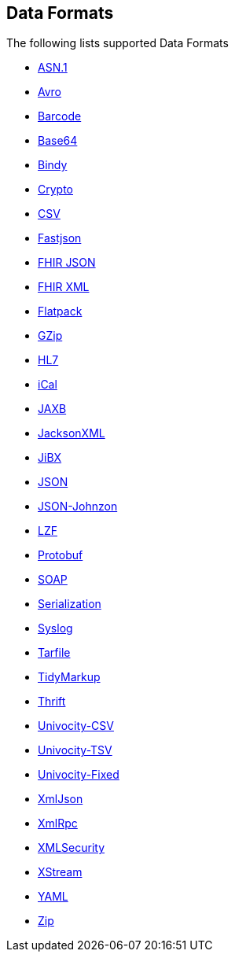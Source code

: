 ## Data Formats

The following lists supported Data Formats

* https://camel.apache.org/components/latest/asn1-dataformat.html[ASN.1,window=_blank]
* http://camel.apache.org/avro.html[Avro,window=_blank]
* http://camel.apache.org/barcode-data-format.html[Barcode,window=_blank]
* http://camel.apache.org/base64.html[Base64,window=_blank]
* http://camel.apache.org/bindy.html[Bindy,window=_blank]
* http://camel.apache.org/crypto.html[Crypto,window=_blank]
* http://camel.apache.org/csv.html[CSV,window=_blank]
* https://camel.apache.org/components/latest/json-fastjson-dataformat.html[Fastjson,window=_blank]
* https://camel.apache.org/components/latest/fhirJson-dataformat.html[FHIR JSON,window=_blank]
* https://camel.apache.org/components/latest/fhirXml-dataformat.html[FHIR XML,window=_blank]
* http://camel.apache.org/flatpack.html[Flatpack,window=_blank]
* http://camel.apache.org/gzip-data-format.html[GZip,window=_blank]
* http://camel.apache.org/hl7.html[HL7,window=_blank]
* http://camel.apache.org/ical.html[iCal,window=_blank]
* http://camel.apache.org/jaxb.html[JAXB,window=_blank]
* http://camel.apache.org/jackson-xml.html[JacksonXML,window=_blank]
* http://camel.apache.org/jibx.html[JiBX,window=_blank]
* http://camel.apache.org/json.html[JSON,window=_blank]
* https://camel.apache.org/components/latest/json-johnzon-dataformat.html[JSON-Johnzon,window=_blank]
* http://camel.apache.org/lzf-data-format.html[LZF,window=_blank]
* http://camel.apache.org/protobuf.html[Protobuf,window=_blank]
* http://camel.apache.org/soap.html[SOAP,window=_blank]
* http://camel.apache.org/serialization.html[Serialization,window=_blank]
* http://camel.apache.org/syslog.html[Syslog,window=_blank]
* https://camel.apache.org/components/latest/tarfile-dataformat.html[Tarfile,window=_blank]
* http://camel.apache.org/tidymarkup.html[TidyMarkup,window=_blank]
* https://camel.apache.org/components/latest/thrift-dataformat.html[Thrift,window=_blank]
* http://camel.apache.org/univocity-parsers-formats.html[Univocity-CSV,window=_blank]
* http://camel.apache.org/univocity-parsers-formats.html[Univocity-TSV,window=_blank]
* http://camel.apache.org/univocity-parsers-formats.html[Univocity-Fixed,window=_blank]
* http://camel.apache.org/xmljson.html[XmlJson,window=_blank]
* http://camel.apache.org/xmlrpc.html[XmlRpc,window=_blank]
* http://camel.apache.org/xml-security-component.html[XMLSecurity,window=_blank]
* http://camel.apache.org/xstream.html[XStream,window=_blank]
* http://camel.apache.org/yaml-data-format.html[YAML,window=_blank]
* http://camel.apache.org/zip-file-dataformat.html[Zip,window=_blank]
